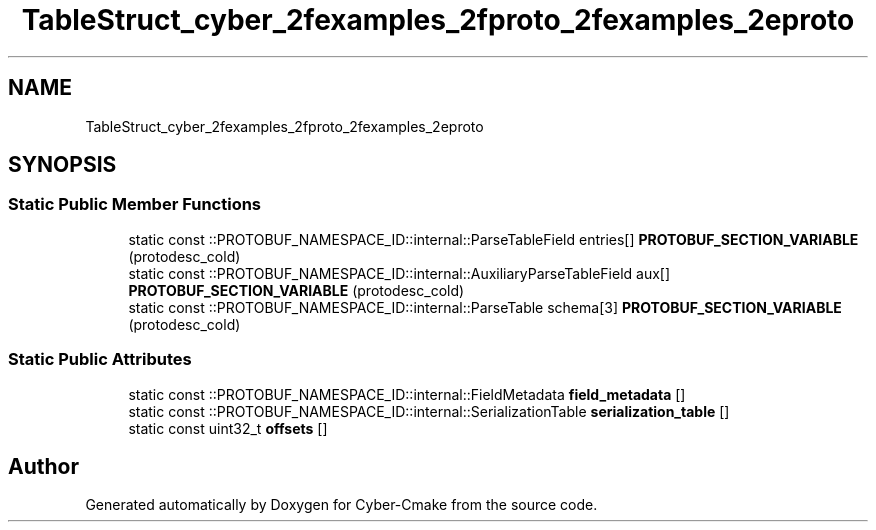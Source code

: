 .TH "TableStruct_cyber_2fexamples_2fproto_2fexamples_2eproto" 3 "Sun Sep 3 2023" "Version 8.0" "Cyber-Cmake" \" -*- nroff -*-
.ad l
.nh
.SH NAME
TableStruct_cyber_2fexamples_2fproto_2fexamples_2eproto
.SH SYNOPSIS
.br
.PP
.SS "Static Public Member Functions"

.in +1c
.ti -1c
.RI "static const ::PROTOBUF_NAMESPACE_ID::internal::ParseTableField entries[] \fBPROTOBUF_SECTION_VARIABLE\fP (protodesc_cold)"
.br
.ti -1c
.RI "static const ::PROTOBUF_NAMESPACE_ID::internal::AuxiliaryParseTableField aux[] \fBPROTOBUF_SECTION_VARIABLE\fP (protodesc_cold)"
.br
.ti -1c
.RI "static const ::PROTOBUF_NAMESPACE_ID::internal::ParseTable schema[3] \fBPROTOBUF_SECTION_VARIABLE\fP (protodesc_cold)"
.br
.in -1c
.SS "Static Public Attributes"

.in +1c
.ti -1c
.RI "static const ::PROTOBUF_NAMESPACE_ID::internal::FieldMetadata \fBfield_metadata\fP []"
.br
.ti -1c
.RI "static const ::PROTOBUF_NAMESPACE_ID::internal::SerializationTable \fBserialization_table\fP []"
.br
.ti -1c
.RI "static const uint32_t \fBoffsets\fP []"
.br
.in -1c

.SH "Author"
.PP 
Generated automatically by Doxygen for Cyber-Cmake from the source code\&.
